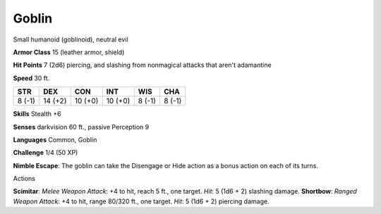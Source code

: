 
.. _srd_Goblin:

Goblin
------

Small humanoid (goblinoid), neutral evil

**Armor Class** 15 (leather armor, shield)

**Hit Points** 7 (2d6) piercing, and slashing from nonmagical attacks
that aren't adamantine

**Speed** 30 ft.

+----------+-----------+-----------+-----------+----------+----------+
| STR      | DEX       | CON       | INT       | WIS      | CHA      |
+==========+===========+===========+===========+==========+==========+
| 8 (-1)   | 14 (+2)   | 10 (+0)   | 10 (+0)   | 8 (-1)   | 8 (-1)   |
+----------+-----------+-----------+-----------+----------+----------+

**Skills** Stealth +6

**Senses** darkvision 60 ft., passive Perception 9

**Languages** Common, Goblin

**Challenge** 1/4 (50 XP)

**Nimble Escape**: The goblin can take the Disengage or Hide action as a
bonus action on each of its turns.

Actions

**Scimitar**: *Melee Weapon Attack*: +4 to hit, reach 5 ft., one target.
*Hit*: 5 (1d6 + 2) slashing damage. **Shortbow**: *Ranged Weapon
Attack*: +4 to hit, range 80/320 ft., one target. *Hit*: 5 (1d6 + 2)
piercing damage.
